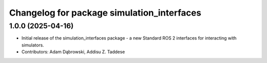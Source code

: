 ^^^^^^^^^^^^^^^^^^^^^^^^^^^^^^^^^^^^^^^^^^^
Changelog for package simulation_interfaces
^^^^^^^^^^^^^^^^^^^^^^^^^^^^^^^^^^^^^^^^^^^

1.0.0 (2025-04-16)
------------------
* Initial release of the simulation_interfaces package - a new Standard ROS 2 interfaces for interacting with simulators.
* Contributors: Adam Dąbrowski, Addisu Z. Taddese
